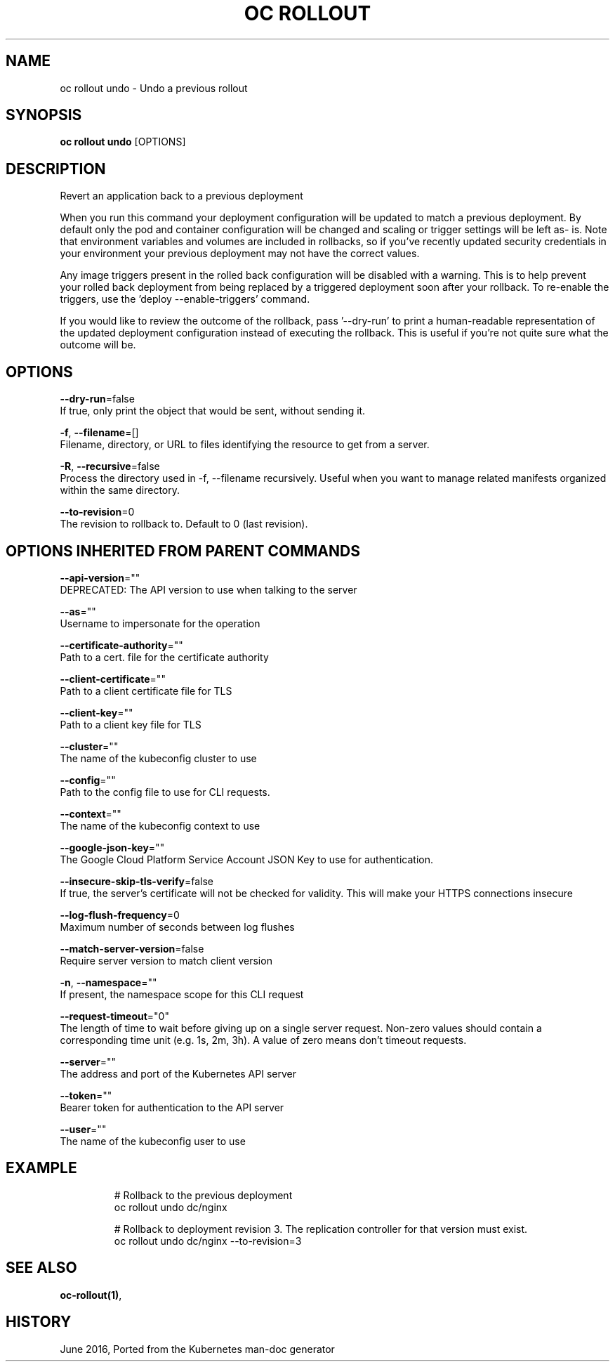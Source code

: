 .TH "OC ROLLOUT" "1" " Openshift CLI User Manuals" "Openshift" "June 2016"  ""


.SH NAME
.PP
oc rollout undo \- Undo a previous rollout


.SH SYNOPSIS
.PP
\fBoc rollout undo\fP [OPTIONS]


.SH DESCRIPTION
.PP
Revert an application back to a previous deployment

.PP
When you run this command your deployment configuration will be updated to match a previous deployment. By default only the pod and container configuration will be changed and scaling or trigger settings will be left as\- is. Note that environment variables and volumes are included in rollbacks, so if you've recently updated security credentials in your environment your previous deployment may not have the correct values.

.PP
Any image triggers present in the rolled back configuration will be disabled with a warning. This is to help prevent your rolled back deployment from being replaced by a triggered deployment soon after your rollback. To re\-enable the triggers, use the 'deploy \-\-enable\-triggers' command.

.PP
If you would like to review the outcome of the rollback, pass '\-\-dry\-run' to print a human\-readable representation of the updated deployment configuration instead of executing the rollback. This is useful if you're not quite sure what the outcome will be.


.SH OPTIONS
.PP
\fB\-\-dry\-run\fP=false
    If true, only print the object that would be sent, without sending it.

.PP
\fB\-f\fP, \fB\-\-filename\fP=[]
    Filename, directory, or URL to files identifying the resource to get from a server.

.PP
\fB\-R\fP, \fB\-\-recursive\fP=false
    Process the directory used in \-f, \-\-filename recursively. Useful when you want to manage related manifests organized within the same directory.

.PP
\fB\-\-to\-revision\fP=0
    The revision to rollback to. Default to 0 (last revision).


.SH OPTIONS INHERITED FROM PARENT COMMANDS
.PP
\fB\-\-api\-version\fP=""
    DEPRECATED: The API version to use when talking to the server

.PP
\fB\-\-as\fP=""
    Username to impersonate for the operation

.PP
\fB\-\-certificate\-authority\fP=""
    Path to a cert. file for the certificate authority

.PP
\fB\-\-client\-certificate\fP=""
    Path to a client certificate file for TLS

.PP
\fB\-\-client\-key\fP=""
    Path to a client key file for TLS

.PP
\fB\-\-cluster\fP=""
    The name of the kubeconfig cluster to use

.PP
\fB\-\-config\fP=""
    Path to the config file to use for CLI requests.

.PP
\fB\-\-context\fP=""
    The name of the kubeconfig context to use

.PP
\fB\-\-google\-json\-key\fP=""
    The Google Cloud Platform Service Account JSON Key to use for authentication.

.PP
\fB\-\-insecure\-skip\-tls\-verify\fP=false
    If true, the server's certificate will not be checked for validity. This will make your HTTPS connections insecure

.PP
\fB\-\-log\-flush\-frequency\fP=0
    Maximum number of seconds between log flushes

.PP
\fB\-\-match\-server\-version\fP=false
    Require server version to match client version

.PP
\fB\-n\fP, \fB\-\-namespace\fP=""
    If present, the namespace scope for this CLI request

.PP
\fB\-\-request\-timeout\fP="0"
    The length of time to wait before giving up on a single server request. Non\-zero values should contain a corresponding time unit (e.g. 1s, 2m, 3h). A value of zero means don't timeout requests.

.PP
\fB\-\-server\fP=""
    The address and port of the Kubernetes API server

.PP
\fB\-\-token\fP=""
    Bearer token for authentication to the API server

.PP
\fB\-\-user\fP=""
    The name of the kubeconfig user to use


.SH EXAMPLE
.PP
.RS

.nf
  # Rollback to the previous deployment
  oc rollout undo dc/nginx
  
  # Rollback to deployment revision 3. The replication controller for that version must exist.
  oc rollout undo dc/nginx \-\-to\-revision=3

.fi
.RE


.SH SEE ALSO
.PP
\fBoc\-rollout(1)\fP,


.SH HISTORY
.PP
June 2016, Ported from the Kubernetes man\-doc generator

